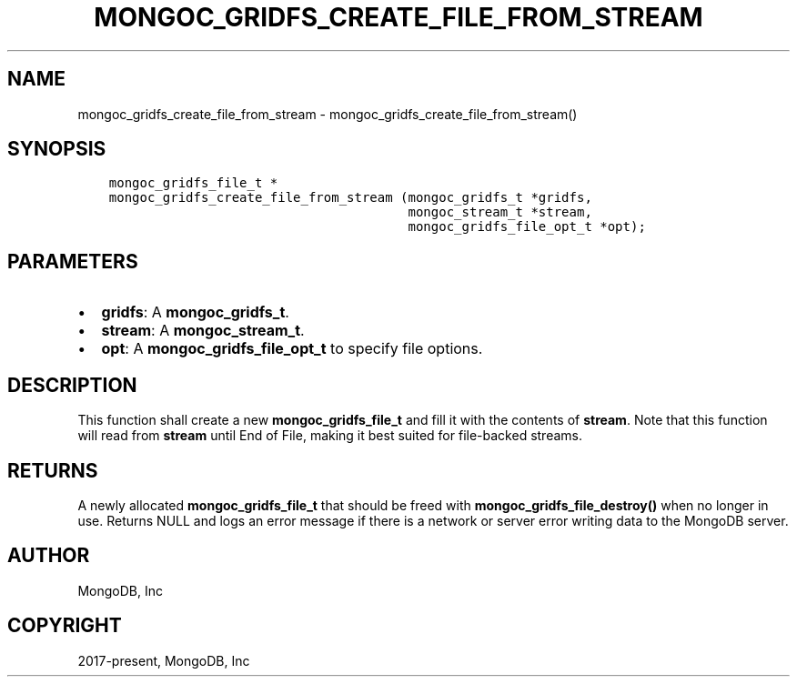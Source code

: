 .\" Man page generated from reStructuredText.
.
.TH "MONGOC_GRIDFS_CREATE_FILE_FROM_STREAM" "3" "Aug 30, 2019" "1.15.1" "MongoDB C Driver"
.SH NAME
mongoc_gridfs_create_file_from_stream \- mongoc_gridfs_create_file_from_stream()
.
.nr rst2man-indent-level 0
.
.de1 rstReportMargin
\\$1 \\n[an-margin]
level \\n[rst2man-indent-level]
level margin: \\n[rst2man-indent\\n[rst2man-indent-level]]
-
\\n[rst2man-indent0]
\\n[rst2man-indent1]
\\n[rst2man-indent2]
..
.de1 INDENT
.\" .rstReportMargin pre:
. RS \\$1
. nr rst2man-indent\\n[rst2man-indent-level] \\n[an-margin]
. nr rst2man-indent-level +1
.\" .rstReportMargin post:
..
.de UNINDENT
. RE
.\" indent \\n[an-margin]
.\" old: \\n[rst2man-indent\\n[rst2man-indent-level]]
.nr rst2man-indent-level -1
.\" new: \\n[rst2man-indent\\n[rst2man-indent-level]]
.in \\n[rst2man-indent\\n[rst2man-indent-level]]u
..
.SH SYNOPSIS
.INDENT 0.0
.INDENT 3.5
.sp
.nf
.ft C
mongoc_gridfs_file_t *
mongoc_gridfs_create_file_from_stream (mongoc_gridfs_t *gridfs,
                                       mongoc_stream_t *stream,
                                       mongoc_gridfs_file_opt_t *opt);
.ft P
.fi
.UNINDENT
.UNINDENT
.SH PARAMETERS
.INDENT 0.0
.IP \(bu 2
\fBgridfs\fP: A \fBmongoc_gridfs_t\fP\&.
.IP \(bu 2
\fBstream\fP: A \fBmongoc_stream_t\fP\&.
.IP \(bu 2
\fBopt\fP: A \fBmongoc_gridfs_file_opt_t\fP to specify file options.
.UNINDENT
.SH DESCRIPTION
.sp
This function shall create a new \fBmongoc_gridfs_file_t\fP and fill it with the contents of \fBstream\fP\&. Note that this function will read from \fBstream\fP until End of File, making it best suited for file\-backed streams.
.SH RETURNS
.sp
A newly allocated \fBmongoc_gridfs_file_t\fP that should be freed with \fBmongoc_gridfs_file_destroy()\fP when no longer in use.
Returns NULL and logs an error message if there is a network or server error writing data to the MongoDB server.
.SH AUTHOR
MongoDB, Inc
.SH COPYRIGHT
2017-present, MongoDB, Inc
.\" Generated by docutils manpage writer.
.
